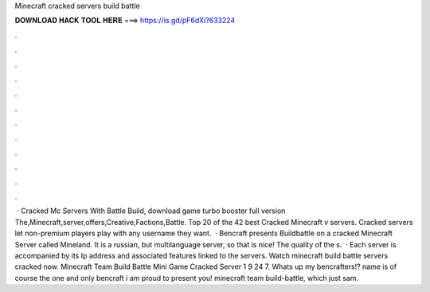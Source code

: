Minecraft cracked servers build battle

𝐃𝐎𝐖𝐍𝐋𝐎𝐀𝐃 𝐇𝐀𝐂𝐊 𝐓𝐎𝐎𝐋 𝐇𝐄𝐑𝐄 ===> https://is.gd/pF6dXi?633224

.

.

.

.

.

.

.

.

.

.

.

.

 · Cracked Mc Servers With Battle Build, download game turbo booster full version The,Minecraft,server,offers,Creative,Factions,Battle. Top 20 of the 42 best Cracked Minecraft v servers. Cracked servers let non-premium players play with any username they want.  · Bencraft presents Buildbattle on a cracked Minecraft Server called Mineland. It is a russian, but multilanguage server, so that is nice! The quality of the s.  · Each server is accompanied by its Ip address and associated features linked to the servers. Watch minecraft build battle servers cracked now. Minecraft Team Build Battle Mini Game Cracked Server 1 9 24 7. Whats up my bencrafters!? name is of course the one and only bencraft i am proud to present you! minecraft team build-battle, which just sam.